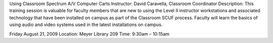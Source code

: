 Using Classroom Spectrum A/V Computer Carts
Instructor: David Caravella, Classroom Coordinator
Description: This training session is valuable for faculty members that are new to using the Level II instructor workstations and associated technology that have been installed on campus as part of the Classroom SCUF process. Faculty will learn the basics of using audio and video systems used in the latest installations on campus.

Friday August 21, 2009
Location: Meyer Library 209
Time: 9:30am – 10:15am